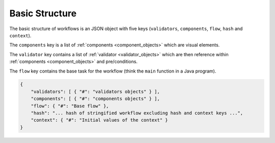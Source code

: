 ***************
Basic Structure
***************

The basic structure of workflows is an JSON object with five keys (``validators``, ``components``, ``flow``, ``hash`` and ``context``).


The ``components`` key is a list of :ref:`components <component_objects>` which are visual elements.

The ``validator`` key contains a list of :ref:`validator <validator_objects>` which are then reference within :ref:`components <component_objects>` and pre/conditions.

The ``flow`` key contains the base task for the workflow (think the ``main`` function in a Java program).


.. code-block:: json

    {
        "validators": [ { "#": "validators objects" } ],
        "components": [ { "#": "components objects" } ],
        "flow": { "#": "Base flow" },
        "hash": "... hash of stringified workflow excluding hash and context keys ...",
        "context": { "#": "Initial values of the context" }
    }
